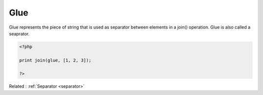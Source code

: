 .. _glue:
.. meta::
	:description:
		Glue: Glue represents the piece of string that is used as separator between elements in a join() operation.
	:twitter:card: summary_large_image
	:twitter:site: @exakat
	:twitter:title: Glue
	:twitter:description: Glue: Glue represents the piece of string that is used as separator between elements in a join() operation
	:twitter:creator: @exakat
	:twitter:image:src: https://php-dictionary.readthedocs.io/en/latest/_static/logo.png
	:og:image: https://php-dictionary.readthedocs.io/en/latest/_static/logo.png
	:og:title: Glue
	:og:type: article
	:og:description: Glue represents the piece of string that is used as separator between elements in a join() operation
	:og:url: https://php-dictionary.readthedocs.io/en/latest/dictionary/glue.ini.html
	:og:locale: en
.. raw:: html

	<script type="application/ld+json">{"@context":"https:\/\/schema.org","@graph":[{"@type":"WebPage","@id":"https:\/\/php-dictionary.readthedocs.io\/en\/latest\/tips\/debug_zval_dump.html","url":"https:\/\/php-dictionary.readthedocs.io\/en\/latest\/tips\/debug_zval_dump.html","name":"Glue","isPartOf":{"@id":"https:\/\/www.exakat.io\/"},"datePublished":"Tue, 24 Jun 2025 20:17:06 +0000","dateModified":"Tue, 24 Jun 2025 20:17:06 +0000","description":"Glue represents the piece of string that is used as separator between elements in a join() operation","inLanguage":"en-US","potentialAction":[{"@type":"ReadAction","target":["https:\/\/php-dictionary.readthedocs.io\/en\/latest\/dictionary\/Glue.html"]}]},{"@type":"WebSite","@id":"https:\/\/www.exakat.io\/","url":"https:\/\/www.exakat.io\/","name":"Exakat","description":"Smart PHP static analysis","inLanguage":"en-US"}]}</script>


Glue
----

Glue represents the piece of string that is used as separator between elements in a join() operation. Glue is also called a seaprator.

.. code-block:: php
   
   <?php
   
   print join(glue, [1, 2, 3]);
   
   ?>


Related : :ref:`Separator <separator>`
